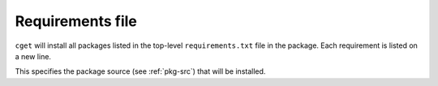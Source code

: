=================
Requirements file
=================

.. program:: requirements.txt

``cget`` will install all packages listed in the top-level ``requirements.txt`` file in the package. Each requirement is listed on a new line.

.. option:: <package-source>

This specifies the package source (see :ref:`pkg-src`) that will be installed.

.. option::  -H, --hash

    This specifies a hash checksum that should checked before installing the packaging. The type of hash needs to be specified with a colon first, and then the hash. So for md5, it would be something like ``md5:6fc67d80e915e63aacb39bc7f7da0f6c``.

.. option::  -b, --build             

    This is a dependency that is only needed for building the package. It is not installed as a dependent of the package, as such, it can be removed after the package has been installed. 

.. option::  -t, --test             

    ``cget`` will only install the dependency if the tests are going to be run. This dependency is also treated as a build dependency so the it can be removed after the package has been installed.

.. option::  -D, --define VAR=VALUE      

    Extra configuration variables to pass to CMake.

.. option::  -X, --cmake

    This specifies an alternative cmake file to be used to build the library. This is useful for packages that don't have a cmake file.

.. option::  -f, --file

    This will read the requirements from another requirements file.


